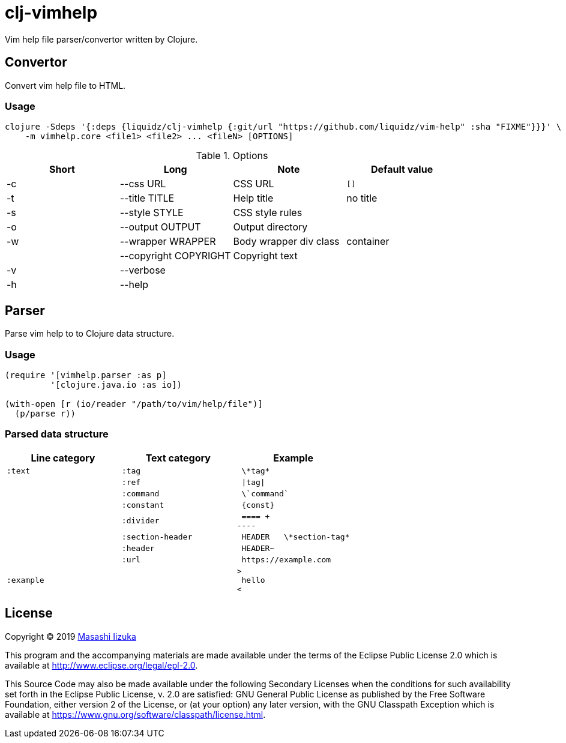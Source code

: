 = clj-vimhelp

Vim help file parser/convertor written by Clojure.

== Convertor

Convert vim help file to HTML.

=== Usage

----
clojure -Sdeps '{:deps {liquidz/clj-vimhelp {:git/url "https://github.com/liquidz/vim-help" :sha "FIXME"}}}' \
    -m vimhelp.core <file1> <file2> ... <fileN> [OPTIONS]
----
.Options
|===
|Short | Long | Note | Default value

| -c | --css URL             | CSS URL                | `[]`
| -t | --title TITLE         | Help title             | no title
| -s | --style STYLE         | CSS style rules        |
| -o | --output OUTPUT       | Output directory       |
| -w | --wrapper WRAPPER     | Body wrapper div class | container
|    | --copyright COPYRIGHT | Copyright text         |
| -v | --verbose             |                        |
| -h | --help                |                        |
|===




== Parser

Parse vim help to to Clojure data structure.

=== Usage

[source,clojure]
----
(require '[vimhelp.parser :as p]
         '[clojure.java.io :as io])

(with-open [r (io/reader "/path/to/vim/help/file")]
  (p/parse r))
----

=== Parsed data structure

[cols="a,a,l"]
|===
| Line category | Text category | Example

| `:text` | `:tag` | \*tag*
|         | `:ref` | \|tag\|
|         | `:command` | \`command`
|         | `:constant` | {const}
|         | `:divider` | ==== +
----
|         | `:section-header` | HEADER   \*section-tag*
|         | `:header` | HEADER~
|         | `:url` | https://example.com
| `:example` |  |
>
 hello
<
|===


== License

Copyright © 2019 https://twitter.com/uochan[Masashi Iizuka]

This program and the accompanying materials are made available under the
terms of the Eclipse Public License 2.0 which is available at
http://www.eclipse.org/legal/epl-2.0.

This Source Code may also be made available under the following Secondary
Licenses when the conditions for such availability set forth in the Eclipse
Public License, v. 2.0 are satisfied: GNU General Public License as published by
the Free Software Foundation, either version 2 of the License, or (at your
option) any later version, with the GNU Classpath Exception which is available
at https://www.gnu.org/software/classpath/license.html.


